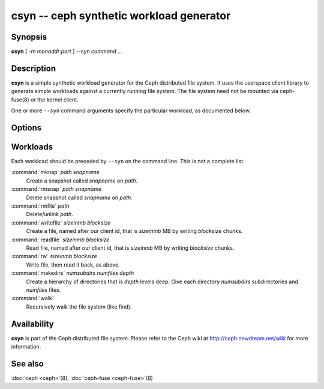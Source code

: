 ===========================================
 csyn -- ceph synthetic workload generator
===========================================

.. program:: csyn

Synopsis
========

| **csyn** [ -m *monaddr*:*port* ] --syn *command* *...*


Description
===========

**csyn** is a simple synthetic workload generator for the Ceph
distributed file system. It uses the userspace client library to
generate simple workloads against a currently running file system. The
file system need not be mounted via ceph-fuse(8) or the kernel client.

One or more ``--syn`` command arguments specify the particular
workload, as documented below.


Options
=======

.. option:: -d

   Detach from console and daemonize after startup.

.. option:: -c ceph.conf, --conf=ceph.conf

   Use *ceph.conf* configuration file instead of the default
   ``/etc/ceph/ceph.conf`` to determine monitor addresses during
   startup.

.. option:: -m monaddress[:port]

   Connect to specified monitor (instead of looking through
   ``ceph.conf``).

.. option:: --num_client num

   Run num different clients, each in a separate thread.

.. option:: --syn workloadspec

   Run the given workload. May be specified as many times as
   needed. Workloads will normally run sequentially.


Workloads
=========

Each workload should be preceded by ``--syn`` on the command
line. This is not a complete list.

:command:`mknap` *path* *snapname*
  Create a snapshot called *snapname* on *path*.

:command:`rmsnap` *path* *snapname*
  Delete snapshot called *snapname* on *path*.

:command:`rmfile` *path*
  Delete/unlink *path*.

:command:`writefile` *sizeinmb* *blocksize*
  Create a file, named after our client id, that is *sizeinmb* MB by
  writing *blocksize* chunks.

:command:`readfile` *sizeinmb* *blocksize*
  Read file, named after our client id, that is *sizeinmb* MB by
  writing *blocksize* chunks.

:command:`rw` *sizeinmb* *blocksize*
  Write file, then read it back, as above.

:command:`makedirs` *numsubdirs* *numfiles* *depth*
  Create a hierarchy of directories that is *depth* levels deep. Give
  each directory *numsubdirs* subdirectories and *numfiles* files.

:command:`walk`
  Recursively walk the file system (like find).


Availability
============

**csyn** is part of the Ceph distributed file system. Please refer to
the Ceph wiki at http://ceph.newdream.net/wiki for more information.

See also
========

:doc:`ceph <ceph>`\(8),
:doc:`ceph-fuse <ceph-fuse>`\(8)

